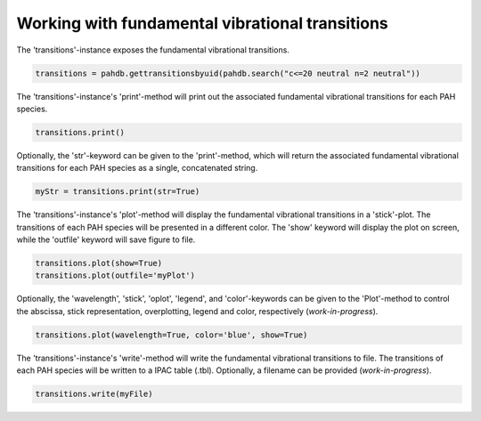 .. sectnum::
   :start: 4
   :prefix: 3.

=================================================
Working with fundamental vibrational transitions
=================================================

The 'transitions'-instance exposes the fundamental
vibrational transitions.

.. code:: python

   transitions = pahdb.gettransitionsbyuid(pahdb.search("c<=20 neutral n=2 neutral"))

The 'transitions'-instance's 'print'-method will
print out the associated fundamental vibrational transitions for
each PAH species.

.. code:: python

   transitions.print()

Optionally, the 'str'-keyword can be given to the 'print'-method,
which will return the associated fundamental vibrational
transitions for each PAH species as a single, concatenated string.

.. code:: python
   
   myStr = transitions.print(str=True)

The 'transitions'-instance's 'plot'-method will
display the fundamental vibrational transitions in a 'stick'-plot.
The transitions of each PAH species will be presented in a
different color. 
The 'show' keyword will display the plot on screen, while the 'outfile' keyword will save figure to file.

.. code:: python

   transitions.plot(show=True)
   transitions.plot(outfile='myPlot')

Optionally, the 'wavelength', 'stick', 'oplot', 'legend', and
'color'-keywords can be given to the 'Plot'-method to control the
abscissa, stick representation, overplotting, legend and color,
respectively (*work-in-progress*). 

.. code:: python

   transitions.plot(wavelength=True, color='blue', show=True)

The 'transitions'-instance's 'write'-method will write the fundamental vibrational transitions to file. The transitions of each PAH species will be written to a IPAC table (.tbl). Optionally, a filename can be provided (*work-in-progress*).

.. code:: python

   transitions.write(myFile)
